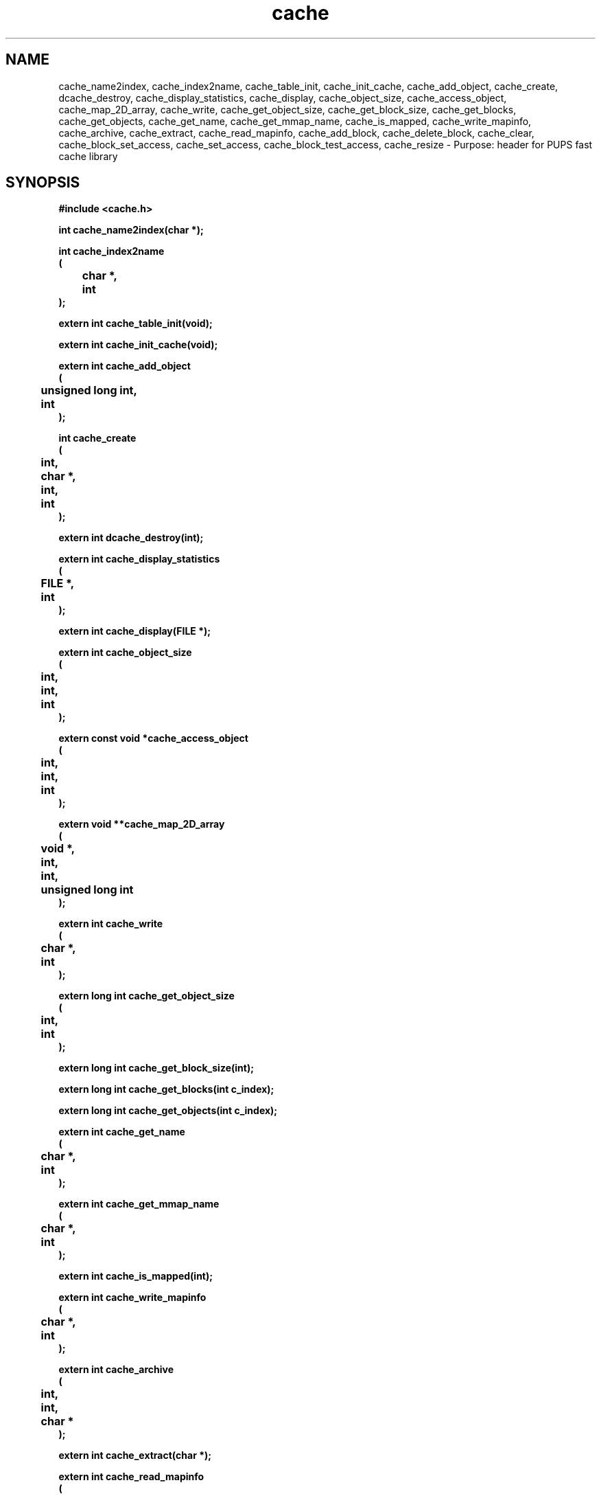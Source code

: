 .\" WARNING! THIS FILE WAS GENERATED AUTOMATICALLY BY c2man!
.\" DO NOT EDIT! CHANGES MADE TO THIS FILE WILL BE LOST!
.TH "cache" 3 "24 January 2018" "c2man cache.h"
.SH "NAME"
cache_name2index,
cache_index2name,
cache_table_init,
cache_init_cache,
cache_add_object,
cache_create,
dcache_destroy,
cache_display_statistics,
cache_display,
cache_object_size,
cache_access_object,
cache_map_2D_array,
cache_write,
cache_get_object_size,
cache_get_block_size,
cache_get_blocks,
cache_get_objects,
cache_get_name,
cache_get_mmap_name,
cache_is_mapped,
cache_write_mapinfo,
cache_archive,
cache_extract,
cache_read_mapinfo,
cache_add_block,
cache_delete_block,
cache_clear,
cache_block_set_access,
cache_set_access,
cache_block_test_access,
cache_resize \- Purpose: header for PUPS fast cache library
.SH "SYNOPSIS"
.ft B
#include <cache.h>
.sp
int cache_name2index(char *);
.sp
int cache_index2name
.br
(
.br
	char *,
.br
	int
.br
);
.sp
extern int cache_table_init(void);
.sp
extern int cache_init_cache(void);
.sp
extern int cache_add_object
.br
(
.br
	unsigned long int,
.br
	int
.br
);
.sp
int cache_create
.br
(
.br
	int,
.br
	char *,
.br
	int,
.br
	int
.br
);
.sp
extern int dcache_destroy(int);
.sp
extern int cache_display_statistics
.br
(
.br
	FILE *,
.br
	int
.br
);
.sp
extern int cache_display(FILE *);
.sp
extern int cache_object_size
.br
(
.br
	int,
.br
	int,
.br
	int
.br
);
.sp
extern const void *cache_access_object
.br
(
.br
	int,
.br
	int,
.br
	int
.br
);
.sp
extern void **cache_map_2D_array
.br
(
.br
	void *,
.br
	int,
.br
	int,
.br
	unsigned long int
.br
);
.sp
extern int cache_write
.br
(
.br
	char *,
.br
	int
.br
);
.sp
extern long int cache_get_object_size
.br
(
.br
	int,
.br
	int
.br
);
.sp
extern long int cache_get_block_size(int);
.sp
extern long int cache_get_blocks(int c_index);
.sp
extern long int cache_get_objects(int c_index);
.sp
extern int cache_get_name
.br
(
.br
	char *,
.br
	int
.br
);
.sp
extern int cache_get_mmap_name
.br
(
.br
	char *,
.br
	int
.br
);
.sp
extern int cache_is_mapped(int);
.sp
extern int cache_write_mapinfo
.br
(
.br
	char *,
.br
	int
.br
);
.sp
extern int cache_archive
.br
(
.br
	int,
.br
	int,
.br
	char *
.br
);
.sp
extern int cache_extract(char *);
.sp
extern int cache_read_mapinfo
.br
(
.br
	char *,
.br
	int
.br
);
.sp
extern int cache_add_block
.br
(
.br
	const void *,
.br
	unsigned long int,
.br
	int,
.br
	int,
.br
	int,
.br
	int
.br
);
.sp
extern int cache_delete_block
.br
(
.br
	int,
.br
	int
.br
);
.sp
extern int cache_clear(int c_index);
.sp
extern int cache_block_set_access
.br
(
.br
	int,
.br
	int,
.br
	int
.br
);
.sp
extern int cache_set_access
.br
(
.br
	int,
.br
	int
.br
);
.sp
int cache_block_test_access
.br
(
.br
	int,
.br
	int
.br
);
.sp
extern int cache_resize
.br
(
.br
	int,
.br
	int
.br
);
.ft R
.SH "PARAMETERS"
.TP
.B "char *"
Not Documented.
.TP
.B "int"
Not Documented.
.TP
.B "unsigned long int"
Not Documented.
.TP
.B "FILE *"
Not Documented.
.TP
.B "void *"
Not Documented.
.TP
.B "int c_index"
Not Documented.
.TP
.B "const void *"
Not Documented.
.SH "DESCRIPTION"
.SS "cache_name2index"
Get index of cache (from its name).
.SS "cache_index2name"
Get name of cache (from its index).
.SS "cache_table_init"
Initialise the cache table.
.SS "cache_init_cache"
Initialise cache datastructure.
.SS "cache_add_object"
Add object to cache (prior to creating cache).
.SS "cache_create"
Create cache.
.SS "dcache_destroy"
Destroy cache.
.SS "cache_display_statistics"
Display cache statistics.
.SS "cache_display"
Display cache table .
.SS "cache_object_size"
Get size of cache object.
.SS "cache_access_object"
Access object in cache (read only).
.SS "cache_map_2D_array"
Map 2D (image) array to cache.
.SS "cache_write"
Write contents of cache to file.
.SS "cache_get_object_size"
Get size of cached object.
.SS "cache_get_block_size"
Get size of cache (object) block.
.SS "cache_get_blocks"
Number of blocks in cache.
.SS "cache_get_objects"
Number of objects per cache block.
.SS "cache_get_name"
Get cache name.
.SS "cache_get_mmap_name"
Get cache (memory) map file name.
.SS "cache_is_mapped"
Is cache memory mapped?.
.SS "cache_write_mapinfo"
Write cache mapping information.
.SS "cache_archive"
Archive cache.
.SS "cache_extract"
Uncompress cache.
.SS "cache_read_mapinfo"
Read cache mapping information.
.SS "cache_add_block"
Add data to cache block.
.SS "cache_delete_block"
Delete block data from cache.
.SS "cache_clear"
Clear cache.
.SS "cache_block_set_access"
Mark cache block accessible.
.SS "cache_set_access"
Set cache access state.
.SS "cache_block_test_access"
Test cache access state.
.SS "cache_resize"
Resize cache.
